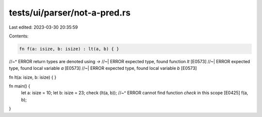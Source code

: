 tests/ui/parser/not-a-pred.rs
=============================

Last edited: 2023-03-30 20:35:59

Contents:

.. code-block:: rs

    fn f(a: isize, b: isize) : lt(a, b) { }
//~^ ERROR return types are denoted using `->`
//~| ERROR expected type, found function `lt` [E0573]
//~| ERROR expected type, found local variable `a` [E0573]
//~| ERROR expected type, found local variable `b` [E0573]

fn lt(a: isize, b: isize) { }

fn main() {
    let a: isize = 10;
    let b: isize = 23;
    check (lt(a, b));
    //~^ ERROR cannot find function `check` in this scope [E0425]
    f(a, b);
}


